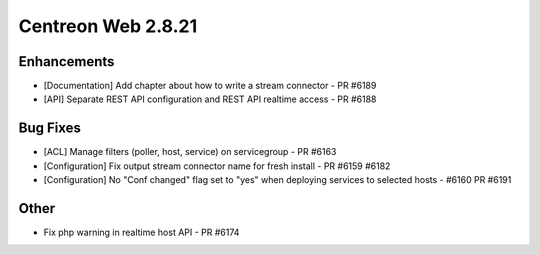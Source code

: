 ###################
Centreon Web 2.8.21
###################

Enhancements
============

* [Documentation] Add chapter about how to write a stream connector - PR #6189
* [API] Separate REST API configuration and REST API realtime access - PR #6188

Bug Fixes
=========

* [ACL] Manage filters (poller, host, service) on servicegroup - PR #6163
* [Configuration] Fix output stream connector name for fresh install - PR #6159 #6182
* [Configuration] No "Conf changed" flag set to "yes" when deploying services to selected hosts - #6160 PR #6191

Other
=====

* Fix php warning in realtime host API - PR #6174